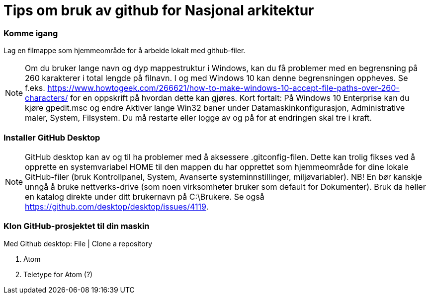 = Tips om bruk av github for Nasjonal arkitektur

=== Komme igang

Lag en filmappe som hjemmeområde for å arbeide lokalt med github-filer.

NOTE: Om du bruker lange navn og dyp mappestruktur i Windows, kan du få problemer med en begrensning på 260
karakterer i total lengde på filnavn. I og med Windows 10 kan denne begrensningen oppheves. Se f.eks.
https://www.howtogeek.com/266621/how-to-make-windows-10-accept-file-paths-over-260-characters/ for en oppskrift på
hvordan dette kan gjøres. Kort fortalt: På Windows 10 Enterprise kan du kjøre gpedit.msc og endre Aktiver lange Win32 baner under
Datamaskinkonfigurasjon, Administrative maler, System, Filsystem. Du må restarte eller logge av og på for at endringen skal tre i kraft.


=== Installer GitHub Desktop

NOTE: GitHub desktop kan av og til ha problemer med å aksessere .gitconfig-filen. Dette kan trolig fikses ved å opprette en systemvariabel HOME til den mappen du har opprettet som
hjemmeområde for dine lokale GitHub-filer (bruk Kontrollpanel, System, Avanserte systeminnstillinger, miljøvariabler). NB! En bør kanskje unngå å bruke nettverks-drive (som noen virksomheter bruker som default for Dokumenter). Bruk da heller en katalog direkte under ditt brukernavn på C:\Brukere. Se også  https://github.com/desktop/desktop/issues/4119. 



=== Klon GitHub-prosjektet til din maskin

Med Github desktop: File | Clone a repository


. Atom

. Teletype for Atom (?)

